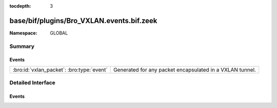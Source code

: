 :tocdepth: 3

base/bif/plugins/Bro_VXLAN.events.bif.zeek
==========================================
.. bro:namespace:: GLOBAL


:Namespace: GLOBAL

Summary
~~~~~~~
Events
######
========================================= ========================================================
:bro:id:`vxlan_packet`: :bro:type:`event` Generated for any packet encapsulated in a VXLAN tunnel.
========================================= ========================================================


Detailed Interface
~~~~~~~~~~~~~~~~~~
Events
######
.. bro:id:: vxlan_packet

   :Type: :bro:type:`event` (outer: :bro:type:`connection`, inner: :bro:type:`pkt_hdr`, vni: :bro:type:`count`)

   Generated for any packet encapsulated in a VXLAN tunnel.
   See :rfc:`7348` for more information about the VXLAN protocol.
   

   :outer: The VXLAN tunnel connection.
   

   :inner: The VXLAN-encapsulated Ethernet packet header and transport header.
   

   :vni: VXLAN Network Identifier.
   
   .. note:: Since this event may be raised on a per-packet basis, handling
      it may become particularly expensive for real-time analysis.


